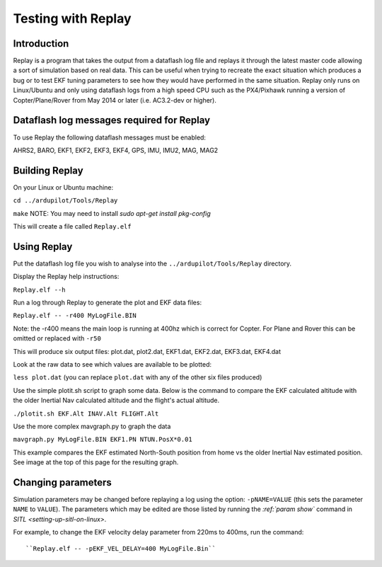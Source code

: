 .. _testing-with-replay:

===================
Testing with Replay
===================

Introduction
============

Replay is a program that takes the output from a dataflash log file and
replays it through the latest master code allowing a sort of simulation
based on real data.  This can be useful when trying to recreate the
exact situation which produces a bug or to test EKF tuning parameters to
see how they would have performed in the same situation. Replay only
runs on Linux/Ubuntu and only using dataflash logs from a high speed CPU
such as the PX4/Pixhawk running a version of Copter/Plane/Rover from May
2014 or later (i.e. AC3.2-dev or higher).

.. image:: ../images/Replay_EKFVsINAV.png
    :target: ../_images/Replay_EKFVsINAV.png

Dataflash log messages required for Replay
==========================================

To use Replay the following dataflash messages must be enabled:

AHRS2, BARO, EKF1, EKF2, EKF3, EKF4, GPS, IMU, IMU2, MAG, MAG2

Building Replay
===============

On your Linux or Ubuntu machine:

``cd ../ardupilot/Tools/Replay``

``make`` 
NOTE: You may need to install `sudo apt-get install pkg-config`

This will create a file called ``Replay.elf``

Using Replay
============

Put the dataflash log file you wish to analyse into the
``../ardupilot/Tools/Replay`` directory.

Display the Replay help instructions:

``Replay.elf --h``

Run a log through Replay to generate the plot and EKF data files:

``Replay.elf -- -r400 MyLogFile.BIN``

Note: the -r400 means the main loop is running at 400hz which is correct
for Copter. For Plane and Rover this can be omitted or replaced with
``-r50``

This will produce six output files: plot.dat, plot2.dat, EKF1.dat,
EKF2.dat, EKF3.dat, EKF4.dat

Look at the raw data to see which values are available to be plotted:

``less plot.dat`` (you can replace ``plot.dat`` with any of the other
six files produced)

.. image:: ../images/Replay_PlotDatColumns.png
    :target: ../_images/Replay_PlotDatColumns.png

Use the simple plotit.sh script to graph some data. Below is the command
to compare the EKF calculated altitude with the older Inertial Nav
calculated altitude and the flight's actual altitude.

``./plotit.sh EKF.Alt INAV.Alt FLIGHT.Alt``

.. image:: ../images/Replay_EKFInavFlightAlt.png
    :target: ../_images/Replay_EKFInavFlightAlt.png

Use the more complex mavgraph.py to graph the data

``mavgraph.py MyLogFile.BIN EKF1.PN NTUN.PosX*0.01``

This example compares the EKF estimated North-South position from home
vs the older Inertial Nav estimated position. See image at the top of
this page for the resulting graph.

Changing parameters
===================

Simulation parameters may be changed before replaying a log using the
option: ``-pNAME=VALUE`` (this sets the parameter ``NAME`` to
``VALUE``). The parameters which may be edited are those listed by
running the `:ref:`param show`` command in `SITL <setting-up-sitl-on-linux>`.

For example, to change the EKF velocity delay parameter from 220ms to
400ms, run the command:

::

``Replay.elf -- -pEKF_VEL_DELAY=400 MyLogFile.Bin``
